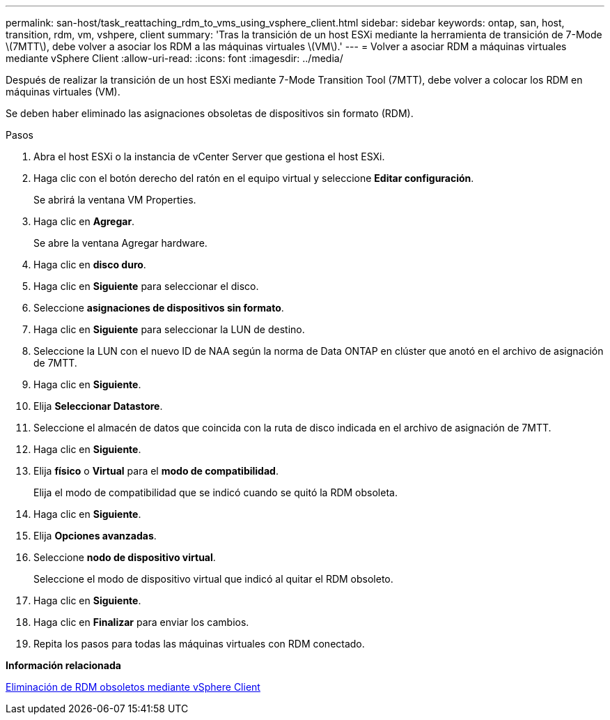 ---
permalink: san-host/task_reattaching_rdm_to_vms_using_vsphere_client.html 
sidebar: sidebar 
keywords: ontap, san, host, transition, rdm, vm, vshpere, client 
summary: 'Tras la transición de un host ESXi mediante la herramienta de transición de 7-Mode \(7MTT\), debe volver a asociar los RDM a las máquinas virtuales \(VM\).' 
---
= Volver a asociar RDM a máquinas virtuales mediante vSphere Client
:allow-uri-read: 
:icons: font
:imagesdir: ../media/


[role="lead"]
Después de realizar la transición de un host ESXi mediante 7-Mode Transition Tool (7MTT), debe volver a colocar los RDM en máquinas virtuales (VM).

Se deben haber eliminado las asignaciones obsoletas de dispositivos sin formato (RDM).

.Pasos
. Abra el host ESXi o la instancia de vCenter Server que gestiona el host ESXi.
. Haga clic con el botón derecho del ratón en el equipo virtual y seleccione *Editar configuración*.
+
Se abrirá la ventana VM Properties.

. Haga clic en *Agregar*.
+
Se abre la ventana Agregar hardware.

. Haga clic en *disco duro*.
. Haga clic en *Siguiente* para seleccionar el disco.
. Seleccione *asignaciones de dispositivos sin formato*.
. Haga clic en *Siguiente* para seleccionar la LUN de destino.
. Seleccione la LUN con el nuevo ID de NAA según la norma de Data ONTAP en clúster que anotó en el archivo de asignación de 7MTT.
. Haga clic en *Siguiente*.
. Elija *Seleccionar Datastore*.
. Seleccione el almacén de datos que coincida con la ruta de disco indicada en el archivo de asignación de 7MTT.
. Haga clic en *Siguiente*.
. Elija *físico* o *Virtual* para el *modo de compatibilidad*.
+
Elija el modo de compatibilidad que se indicó cuando se quitó la RDM obsoleta.

. Haga clic en *Siguiente*.
. Elija *Opciones avanzadas*.
. Seleccione *nodo de dispositivo virtual*.
+
Seleccione el modo de dispositivo virtual que indicó al quitar el RDM obsoleto.

. Haga clic en *Siguiente*.
. Haga clic en *Finalizar* para enviar los cambios.
. Repita los pasos para todas las máquinas virtuales con RDM conectado.


*Información relacionada*

xref:task_removing_stale_rdm_using_vsphere_client.adoc[Eliminación de RDM obsoletos mediante vSphere Client]
